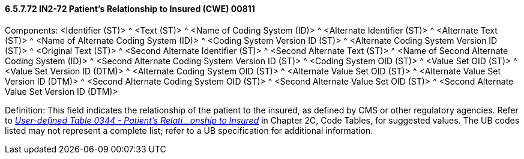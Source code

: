 ==== 6.5.7.72 IN2-72 Patient's Relationship to Insured (CWE) 00811

Components: <Identifier (ST)> ^ <Text (ST)> ^ <Name of Coding System (ID)> ^ <Alternate Identifier (ST)> ^ <Alternate Text (ST)> ^ <Name of Alternate Coding System (ID)> ^ <Coding System Version ID (ST)> ^ <Alternate Coding System Version ID (ST)> ^ <Original Text (ST)> ^ <Second Alternate Identifier (ST)> ^ <Second Alternate Text (ST)> ^ <Name of Second Alternate Coding System (ID)> ^ <Second Alternate Coding System Version ID (ST)> ^ <Coding System OID (ST)> ^ <Value Set OID (ST)> ^ <Value Set Version ID (DTM)> ^ <Alternate Coding System OID (ST)> ^ <Alternate Value Set OID (ST)> ^ <Alternate Value Set Version ID (DTM)> ^ <Second Alternate Coding System OID (ST)> ^ <Second Alternate Value Set OID (ST)> ^ <Second Alternate Value Set Version ID (DTM)>

Definition: This field indicates the relationship of the patient to the insured, as defined by CMS or other regulatory agencies. Refer to file:///E:\V2\V29_CH02C_Tables.docx#HL70344[_User-defined Table 0344 - Patient's Relati__onship to Insured_] in Chapter 2C, Code Tables, for suggested values. The UB codes listed may not represent a complete list; refer to a UB specification for additional information.

